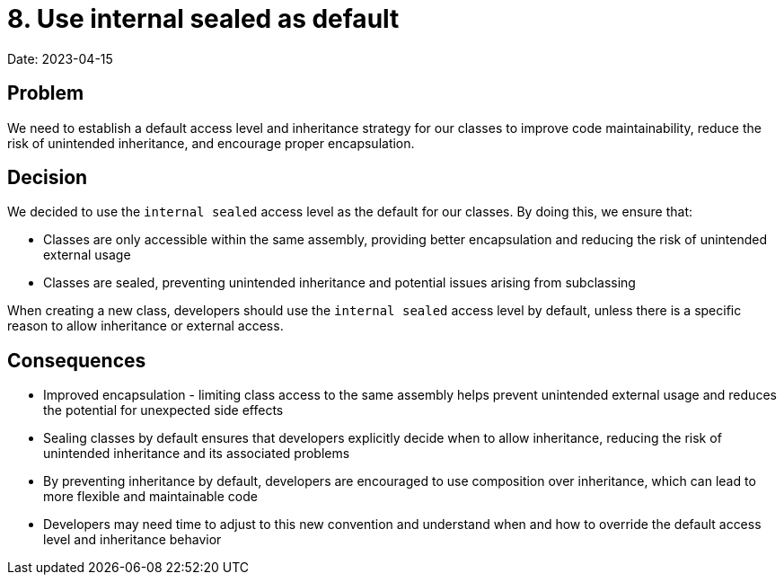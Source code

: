 # 8. Use internal sealed as default 

Date: 2023-04-15

== Problem

We need to establish a default access level and inheritance strategy for our classes to improve code maintainability, reduce the risk of unintended inheritance, and encourage proper encapsulation.

== Decision

We decided to use the ```internal sealed``` access level as the default for our classes. By doing this, we ensure that:

- Classes are only accessible within the same assembly, providing better encapsulation and reducing the risk of unintended external usage
- Classes are sealed, preventing unintended inheritance and potential issues arising from subclassing

When creating a new class, developers should use the ```internal sealed``` access level by default, unless there is a specific reason to allow inheritance or external access.

== Consequences

- Improved encapsulation - limiting class access to the same assembly helps prevent unintended external usage and reduces the potential for unexpected side effects
- Sealing classes by default ensures that developers explicitly decide when to allow inheritance, reducing the risk of unintended inheritance and its associated problems
- By preventing inheritance by default, developers are encouraged to use composition over inheritance, which can lead to more flexible and maintainable code
- Developers may need time to adjust to this new convention and understand when and how to override the default access level and inheritance behavior